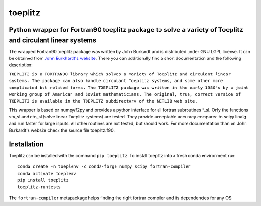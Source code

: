 toeplitz
========
Python wrapper for Fortran90 toeplitz package to solve a variety of Toeplitz and circulant linear systems
---------------------------------------------------------------------------------------------------------

|buildstatus| |version| |pyversions|

.. |buildstatus| image:: https://api.travis-ci.org/trichter/toeplitz.svg?
    branch=master
   :target: https://travis-ci.org/trichter/toeplitz

.. |version| image:: https://img.shields.io/pypi/v/toeplitz.svg
   :target: https://pypi.python.org/pypi/toeplitz

.. |pyversions| image:: https://img.shields.io/pypi/pyversions/toeplitz.svg
   :target: https://python.org

The wrapped Fortran90 toeplitz package was written by John Burkardt and is distributed under GNU LGPL license.
It can be obtained from `John Burkhardt's website`_.
There you can additionally find a short documentation and the following description:

``TOEPLITZ is a FORTRAN90 library which solves a variety of Toeplitz and circulant linear systems.
The package can also handle circulant Toeplitz systems, and some other more complicated but related forms.
The TOEPLITZ package was written in the early 1980's by a joint working group of American and Soviet mathematicians.
The original, true, correct version of TOEPLITZ is available in the TOEPLITZ subdirectory of the NETLIB web site.``

This wrapper is based on numpy/f2py and provides a python interface for all fortran subroutines \*_sl.
Only the functions sto_sl and cto_sl (solve linear Toeplitz systems) are tested.
They provide acceptable accuracy compared to scipy.linalg and run faster for large inputs.
All other routines are not tested, but should work.
For more documentation than on John Burkardt's website check the source file toeplitz.f90.

Installation
------------

Toeplitz can be installed with the command ``pip toeplitz``. To install toeplitz into a fresh conda environment run::

    conda create -n toeplenv -c conda-forge numpy scipy fortran-compiler
    conda activate toeplenv
    pip install toeplitz
    toeplitz-runtests

The ``fortran-compiler`` metapackage helps finding the right fortran compiler
and its dependencies for any OS.

.. _John Burkhardt's website: http://people.sc.fsu.edu/~jburkardt/f_src/toeplitz/toeplitz.html
.. _NumPy: http://www.numpy.org/
.. _pip: http://www.pip-installer.org/

